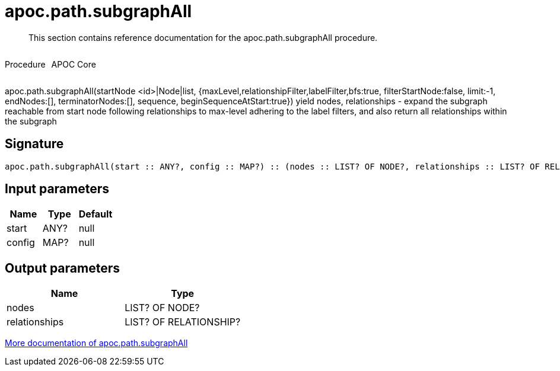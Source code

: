 ////
This file is generated by DocsTest, so don't change it!
////

= apoc.path.subgraphAll
:description: This section contains reference documentation for the apoc.path.subgraphAll procedure.

[abstract]
--
{description}
--

++++
<div style='display:flex'>
<div class='paragraph type procedure'><p>Procedure</p></div>
<div class='paragraph release core' style='margin-left:10px;'><p>APOC Core</p></div>
</div>
++++

apoc.path.subgraphAll(startNode <id>|Node|list, {maxLevel,relationshipFilter,labelFilter,bfs:true, filterStartNode:false, limit:-1, endNodes:[], terminatorNodes:[], sequence, beginSequenceAtStart:true}) yield nodes, relationships - expand the subgraph reachable from start node following relationships to max-level adhering to the label filters, and also return all relationships within the subgraph

== Signature

[source]
----
apoc.path.subgraphAll(start :: ANY?, config :: MAP?) :: (nodes :: LIST? OF NODE?, relationships :: LIST? OF RELATIONSHIP?)
----

== Input parameters
[.procedures, opts=header]
|===
| Name | Type | Default 
|start|ANY?|null
|config|MAP?|null
|===

== Output parameters
[.procedures, opts=header]
|===
| Name | Type 
|nodes|LIST? OF NODE?
|relationships|LIST? OF RELATIONSHIP?
|===

xref::graph-querying/expand-subgraph.adoc[More documentation of apoc.path.subgraphAll,role=more information]

